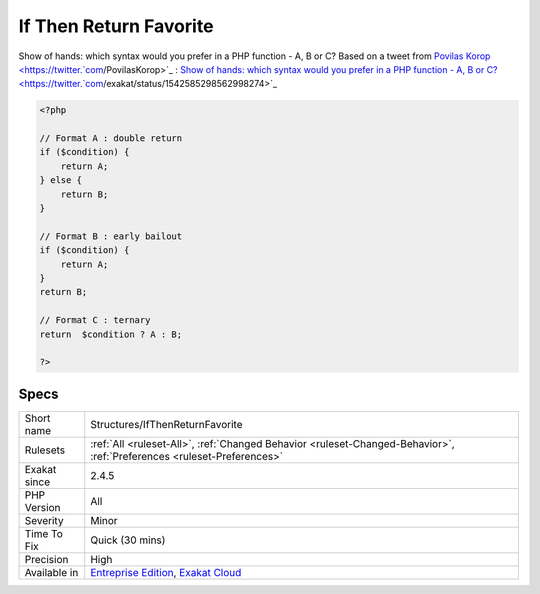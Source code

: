 .. _structures-ifthenreturnfavorite:


.. _if-then-return-favorite:

If Then Return Favorite
+++++++++++++++++++++++

.. meta::
	:description:
		If Then Return Favorite: Show of hands: which syntax would you prefer in a PHP function - A, B or C.
	:twitter:card: summary_large_image
	:twitter:site: @exakat
	:twitter:title: If Then Return Favorite
	:twitter:description: If Then Return Favorite: Show of hands: which syntax would you prefer in a PHP function - A, B or C
	:twitter:creator: @exakat
	:twitter:image:src: https://www.exakat.io/wp-content/uploads/2020/06/logo-exakat.png
	:og:image: https://www.exakat.io/wp-content/uploads/2020/06/logo-exakat.png
	:og:title: If Then Return Favorite
	:og:type: article
	:og:description: Show of hands: which syntax would you prefer in a PHP function - A, B or C
	:og:url: https://exakat.readthedocs.io/en/latest/Reference/Rules/If Then Return Favorite.html
	:og:locale: en

.. raw:: html


	<script type="application/ld+json">{"@context":"https:\/\/schema.org","@graph":[{"@type":"WebPage","@id":"https:\/\/php-tips.readthedocs.io\/en\/latest\/Reference\/Rules\/Structures\/IfThenReturnFavorite.html","url":"https:\/\/php-tips.readthedocs.io\/en\/latest\/Reference\/Rules\/Structures\/IfThenReturnFavorite.html","name":"If Then Return Favorite","isPartOf":{"@id":"https:\/\/www.exakat.io\/"},"datePublished":"Fri, 10 Jan 2025 09:46:18 +0000","dateModified":"Fri, 10 Jan 2025 09:46:18 +0000","description":"Show of hands: which syntax would you prefer in a PHP function - A, B or C","inLanguage":"en-US","potentialAction":[{"@type":"ReadAction","target":["https:\/\/exakat.readthedocs.io\/en\/latest\/If Then Return Favorite.html"]}]},{"@type":"WebSite","@id":"https:\/\/www.exakat.io\/","url":"https:\/\/www.exakat.io\/","name":"Exakat","description":"Smart PHP static analysis","inLanguage":"en-US"}]}</script>

Show of hands: which syntax would you prefer in a PHP function - A, B or C?  
Based on a tweet from `Povilas Korop <https://twitter.`com <https://www.php.net/com>`_/PovilasKorop>`_ : `Show of hands: which syntax would you prefer in a PHP function - A, B or C?  <https://twitter.`com <https://www.php.net/com>`_/exakat/status/1542585298562998274>`_

.. code-block:: php
   
   <?php
   
   // Format A : double return
   if ($condition) {
       return A;
   } else {
       return B;
   }
   
   // Format B : early bailout
   if ($condition) {
       return A;
   } 
   return B;
   
   // Format C : ternary
   return  $condition ? A : B;
   
   ?>

Specs
_____

+--------------+-------------------------------------------------------------------------------------------------------------------------+
| Short name   | Structures/IfThenReturnFavorite                                                                                         |
+--------------+-------------------------------------------------------------------------------------------------------------------------+
| Rulesets     | :ref:`All <ruleset-All>`, :ref:`Changed Behavior <ruleset-Changed-Behavior>`, :ref:`Preferences <ruleset-Preferences>`  |
+--------------+-------------------------------------------------------------------------------------------------------------------------+
| Exakat since | 2.4.5                                                                                                                   |
+--------------+-------------------------------------------------------------------------------------------------------------------------+
| PHP Version  | All                                                                                                                     |
+--------------+-------------------------------------------------------------------------------------------------------------------------+
| Severity     | Minor                                                                                                                   |
+--------------+-------------------------------------------------------------------------------------------------------------------------+
| Time To Fix  | Quick (30 mins)                                                                                                         |
+--------------+-------------------------------------------------------------------------------------------------------------------------+
| Precision    | High                                                                                                                    |
+--------------+-------------------------------------------------------------------------------------------------------------------------+
| Available in | `Entreprise Edition <https://www.exakat.io/entreprise-edition>`_, `Exakat Cloud <https://www.exakat.io/exakat-cloud/>`_ |
+--------------+-------------------------------------------------------------------------------------------------------------------------+


